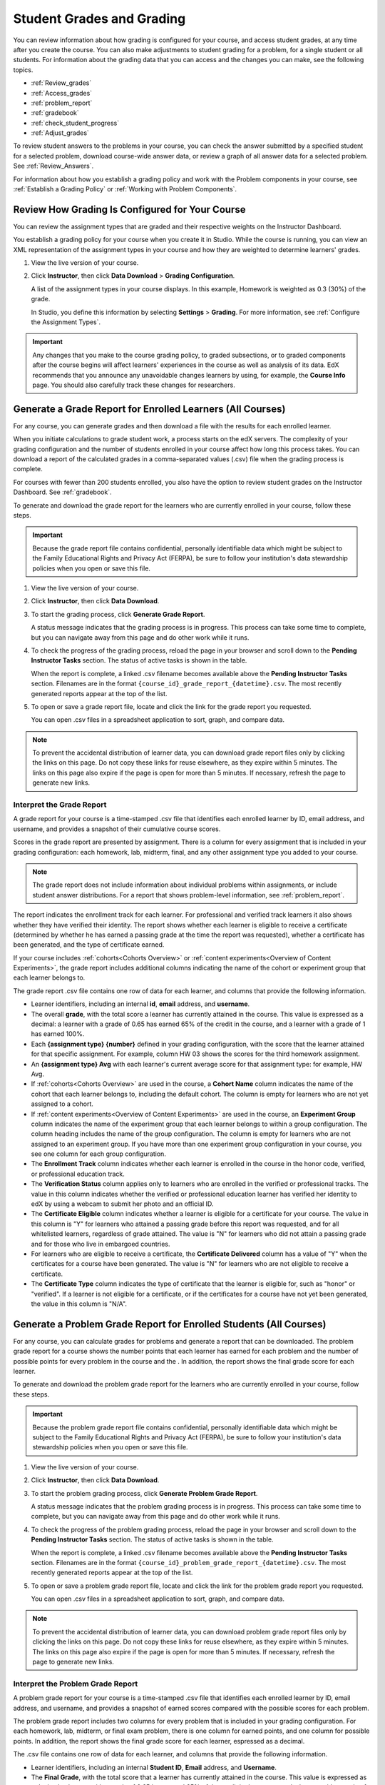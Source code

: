 .. _Grades:

############################
Student Grades and Grading
############################

You can review information about how grading is configured for your course, and
access student grades, at any time after you create the course. You can also
make adjustments to student grading for a problem, for a single student or all
students. For information about the grading data that you can access and the
changes you can make, see the following topics.

* :ref:`Review_grades`

* :ref:`Access_grades`

* :ref:`problem_report`

* :ref:`gradebook`

* :ref:`check_student_progress`

* :ref:`Adjust_grades`

To review student answers to the problems in your course, you can check the
answer submitted by a specified student for a selected problem, download
course-wide answer data, or review a graph of all answer data for a selected
problem. See :ref:`Review_Answers`.

For information about how you establish a grading policy and work with the
Problem components in your course, see :ref:`Establish a Grading Policy` or
:ref:`Working with Problem Components`.

.. _Review_grades:

********************************************************
Review How Grading Is Configured for Your Course
********************************************************

You can review the assignment types that are graded and their respective
weights on the Instructor Dashboard.

You establish a grading policy for your course when you create it in Studio.
While the course is running, you can view an XML representation of the
assignment types in your course and how they are weighted to determine
learners' grades.

..  DOC-290: research this statement before including anything like it: Below the list of graded assignment types and their weights, each *public* subsection and unit that contains an assignment is listed.

#. View the live version of your course.

#. Click **Instructor**, then click **Data Download** > **Grading
   Configuration**.

   A list of the assignment types in your course displays. In this example,
   Homework is weighted as 0.3 (30%) of the grade.

   .. image:: ../../../shared/building_and_running_chapters/Images/Grading_Configuration.png
     :alt: XML of course assignment types and weights for grading

   In Studio, you define this information by selecting **Settings** >
   **Grading**. For more information, see :ref:`Configure the Assignment
   Types`.

   .. image:: ../../../shared/building_and_running_chapters/Images/Grading_Configuration_Studio.png
     :alt: Studio example of homework assignment type and grading weight

.. important:: Any changes that you make to the course grading policy, to
   graded subsections, or to graded components after the course begins will
   affect learners' experiences in the course as well as analysis of its data.
   EdX recommends that you announce any unavoidable changes learners by using,
   for example, the **Course Info** page. You should also carefully track
   these changes for researchers.

.. _Access_grades:

***********************************************************
Generate a Grade Report for Enrolled Learners (All Courses)
***********************************************************

For any course, you can generate grades and then download a file with the
results for each enrolled learner. 

When you initiate calculations to grade student work, a process starts on the
edX servers. The complexity of your grading configuration and the number of
students enrolled in your course affect how long this process takes. You can
download a report of the calculated grades in a comma-separated values (.csv)
file when the grading process is complete.

For courses with fewer than 200 students enrolled, you also have the option to
review student grades on the Instructor Dashboard. See :ref:`gradebook`.

To generate and download the grade report for the learners who are currently
enrolled in your course, follow these steps.

.. important:: Because the grade report file contains confidential, personally
   identifiable data which might be subject to the Family Educational Rights and
   Privacy Act (FERPA), be sure to follow your institution's data stewardship
   policies when you open or save this file.


#. View the live version of your course.

#. Click **Instructor**, then click **Data Download**.

#. To start the grading process, click **Generate Grade Report**.

   A status message indicates that the grading process is in progress. This
   process can take some time to complete, but you can navigate away from this
   page and do other work while it runs.

4. To check the progress of the grading process, reload the page in your
   browser and scroll down to the **Pending Instructor Tasks** section. The
   status of active tasks is shown in the table.

   When the report is complete, a linked .csv filename becomes available above
   the **Pending Instructor Tasks** section. Filenames are in the format
   ``{course_id}_grade_report_{datetime}.csv``. The most recently generated
   reports appear at the top of the list.

5. To open or save a grade report file, locate and click the link for the
   grade report you requested. 

   You can open .csv files in a spreadsheet application to sort, graph, and
   compare data.

.. note:: To prevent the accidental distribution of learner data, you can
   download grade report files only by clicking the links on this page. Do not
   copy these links for reuse elsewhere, as they expire within 5 minutes. The
   links on this page also expire if the page is open for more than 5 minutes.
   If necessary, refresh the page to generate new links.


.. _Interpret the Grade Report:

==========================
Interpret the Grade Report
==========================


A grade report for your course is a time-stamped .csv file that identifies
each enrolled learner by ID, email address, and username, and provides a
snapshot of their cumulative course scores.

Scores in the grade report are presented by assignment. There is a column for
every assignment that is included in your grading configuration: each
homework, lab, midterm, final, and any other assignment type you added to your
course.

.. note:: The grade report does not include information about individual
   problems within assignments, or include student answer distributions. For a
   report that shows problem-level information, see :ref:`problem_report`.


The report indicates the enrollment track for each learner. For professional
and verified track learners it also shows whether they have verified their
identity. The report shows whether each learner is eligible to receive a
certificate (determined by whether he has earned a passing grade at the time
the report was requested), whether a certificate has been generated, and the
type of certificate earned.

If your course includes :ref:`cohorts<Cohorts Overview>` or :ref:`content
experiments<Overview of Content Experiments>`, the grade report includes
additional columns indicating the name of the cohort or experiment group that
each learner belongs to.

.. image:: ../../../shared/building_and_running_chapters/Images/Grade_Report.png
  :alt: A course grade report, opened in Excel, showing the grades achieved by 
        students on several homework assignments and the midterm

The grade report .csv file contains one row of data for each learner, and
columns that provide the following information.

* Learner identifiers, including an internal **id**, **email** address, and
  **username**.

* The overall **grade**, with the total score a learner has currently attained
  in the course. This value is expressed as a decimal: a learner with a grade
  of 0.65 has earned 65% of the credit in the course, and a learner with a
  grade of 1 has earned 100%.

* Each **{assignment type} {number}** defined in your grading configuration,
  with the score that the learner attained for that specific assignment. For
  example, column HW 03 shows the scores for the third homework assignment.

* An **{assignment type} Avg** with each learner's current average score for
  that assignment type: for example, HW Avg.

* If :ref:`cohorts<Cohorts Overview>` are used in the course, a **Cohort Name**
  column indicates the name of the cohort that each learner belongs to, including
  the default cohort. The column is empty for learners who are not yet assigned to
  a cohort.

* If :ref:`content experiments<Overview of Content Experiments>` are used in the
  course, an **Experiment Group** column indicates the name of the experiment
  group that each learner belongs to within a group configuration. The column
  heading includes the name of the group configuration. The column is empty for
  learners who are not assigned to an experiment group. If you have more than one
  experiment group configuration in your course, you see one column for each group
  configuration.

* The **Enrollment Track** column indicates whether each learner is enrolled in
  the course in the honor code, verified, or professional education track.

* The **Verification Status** column applies only to learners who are enrolled
  in the verified or professional tracks. The value in this column indicates
  whether the verified or professional education learner has verified her
  identity to edX by using a webcam to submit her photo and an official ID.

* The **Certificate Eligible** column indicates whether a learner is eligible
  for a certificate for your course. The value in this column is "Y" for
  learners who attained a passing grade before this report was requested, and
  for all whitelisted learners, regardless of grade attained. The value is "N"
  for learners who did not attain a passing grade and for those who live in
  embargoed countries.

* For learners who are eligible to receive a certificate, the **Certificate
  Delivered** column has a value of "Y" when the certificates for a course have
  been generated. The value is "N" for learners who are not eligible to
  receive a certificate.

* The **Certificate Type** column indicates the type of certificate that the
  learner is eligible for, such as "honor" or "verified". If a learner is not
  eligible for a certificate, or if the certificates for a course have not yet
  been generated, the value in this column is "N/A".


.. _problem_report:

*******************************************************************
Generate a Problem Grade Report for Enrolled Students (All Courses)
*******************************************************************

For any course, you can calculate grades for problems and generate a report
that can be downloaded. The problem grade report for a course shows the number
points that each learner has earned for each problem and the number of
possible points for every problem in the course and the . In addition, the
report shows the final grade score for each learner.

To generate and download the problem grade report for the learners who are
currently enrolled in your course, follow these steps.

.. important:: Because the problem grade report file contains confidential,
   personally identifiable data which might be subject to the Family
   Educational Rights and Privacy Act (FERPA), be sure to follow your
   institution's data stewardship policies when you open or save this file.

#. View the live version of your course.

#. Click **Instructor**, then click **Data Download**.

#. To start the problem grading process, click **Generate Problem Grade
   Report**.

   A status message indicates that the problem grading process is in progress.
   This process can take some time to complete, but you can navigate away from
   this page and do other work while it runs.

4. To check the progress of the problem grading process, reload the page in your
   browser and scroll down to the **Pending Instructor Tasks** section. The
   status of active tasks is shown in the table.

   When the report is complete, a linked .csv filename becomes available above
   the **Pending Instructor Tasks** section. Filenames are in the format
   ``{course_id}_problem_grade_report_{datetime}.csv``. The most recently
   generated reports appear at the top of the list.

5. To open or save a problem grade report file, locate and click the link for
   the problem grade report you requested.

   You can open .csv files in a spreadsheet application to sort, graph, and
   compare data.

.. note:: To prevent the accidental distribution of learner data, you can
   download problem grade report files only by clicking the links on this
   page. Do not copy these links for reuse elsewhere, as they expire within 5
   minutes. The links on this page also expire if the page is open for more
   than 5 minutes. If necessary, refresh the page to generate new links.


.. _Interpret the Problem Grade Report:

====================================
Interpret the Problem Grade Report
====================================

A problem grade report for your course is a time-stamped .csv file that
identifies each enrolled learner by ID, email address, and username, and
provides a snapshot of earned scores compared with the possible scores for
each problem.

The problem grade report includes two columns for every problem that is
included in your grading configuration. For each homework, lab, midterm, or
final exam problem, there is one column for earned points, and one column for
possible points. In addition, the report shows the final grade score for each
learner, espressed as a decimal.

.. image:: ../../../shared/building_and_running_chapters/Images/Problem_Grade_Report_Example.png
  :alt: An example problem grade report shown in Excel, showing the decimal
    final grade for learners as well as the earned vs possible points that they
    each achieved on several quiz assignments. A column for a midterm is only
    partially visible.

The .csv file contains one row of data for each learner, and columns that
provide the following information.

* Learner identifiers, including an internal **Student ID**, **Email** address, and
  **Username**.

* The **Final Grade**, with the total score that a learner has currently attained
  in the course. This value is expressed as a decimal: a learner with a grade
  of 0.65 has earned 65% of the credit in the course, and a learner with a
  grade of 1 has earned 100%.

* For each problem (identified by assignment, subsection, and problem name), a
  column showing the number of points actually earned by each learner. If a
  learner has not viewed a problem, the value in this column is "N/A". If
  a learner has not answered a problem, the value in this column is "0".  

* For each problem (identified by assignment, subsection, and problem name), a
  column showing the number of points that it is possible to earn for the
  problem. If a learner has not viewed a problem, the value in this column
  is "N/A".


.. _gradebook:

********************************************************
Review Grades for Enrolled Learners (Small Courses)
********************************************************

For courses with enrollments of up to 200 learners, you can review a gradebook
on the Instructor Dashboard. 

#. View the live version of your course.

#. Click **Instructor**, then click **Student Admin**. For courses with fewer
   than 200 students enrolled, this tab includes a **Student Gradebook**
   section.

#. Click **View Gradebook**. Grades are calculated and the gradebook displays.

   .. image:: ../../../shared/building_and_running_chapters/Images/Student_Gradebook.png
     :alt: Course gradebook with rows for students and columns for assignment
         types

The gradebook includes the following features.

* You can click the username in each row to review that learner's
  **Course Progress** page. See :ref:`check_student_progress`.

* There is a column for each **{assignment type} {number}** defined in your
  grading configuration, with the scores that the learner attained for that
  specific assignment.

  The gradebook does not have a scroll bar, but it can be dragged: to see columns
  that are hidden at one side of the grade book, click the gradebook and then
  drag left or right to reveal those columns.

* For assignment types that include more than one assignment, an **{assignment
  type} Avg** column displays each learner's current average score for that
  assignment type.

* The **Total** column presents the total score that each learner has currently
  attained in the course. This value is expressed as a whole number: a learner
  with a grade of 65 has earned 65% of the credit in the course, and a learner
  with a grade of 100 has earned 100%.

* To filter the data that displays you can use the **Search students** option.
  This option is case-sensitive and limits the rows shown in the gradebook to
  usernames that match your entry.


.. _check_student_progress:

****************************************
Check the Progress of a Single Learner
****************************************

To check a single learner's progress, you can locate the specific row on the
grade report or review the learner's **Progress** page. The **Progress** page
includes a chart that plots the score the learner has earned for every graded
assignment and the total grade as of the current date. Below the chart, each
assignment and the score attained are listed.

To review a learner's **Progress** page, you supply an email address or
username. You can check the progress for learners who are either enrolled in,
or who have unenrolled from, the course.

Learners can view a similar chart and assignment list (of their own progress
only) when they are logged in to the course. See :ref:`A Students View`.

To view the **Progress** page for a learner, follow these steps.

#. View the live version of your course.

#. Click **Instructor**, then click **Student Admin**.

#. In the Student-Specific Grade Inspection section, enter the student's email
   address or username.

#. Click **Student Progress Page**.

   The **Progress** page for the learner displays a chart with the grade for
   each homework, lab, midterm, final, and any other assignment types in your
   course, and the total grade earned for the course to date. The chart does not
   reflect any cohort or experiment group assignments.

   .. image:: ../../../shared/building_and_running_chapters/Images/Student_Progress.png
    :alt: Progress page chart for a learner: includes a column graph with the 
          score achieved for each assignment 

   To learn more about a particular assignment, move the cursor onto the value
   in the chart. A brief description displays.

   .. image:: ../../../shared/building_and_running_chapters/Images/Student_Progress_mouseover.png
    :alt: Progress page with a tooltip for the X that was graphed for the last
          homework assignment, which indicates that the lowest homework score
          is dropped

   Below the chart, subsections are listed on the left and the units that
   contain assignments are listed on the right. The learner's individual
   problem scores display.

   .. image:: ../../../shared/building_and_running_chapters/Images/Student_Progress_list.png
    :alt: Bottom portion of a Progress page for the same student with the 
          score acheived for each problem in the first course subsection 

=============================================
Interpret the Student Progress Page
=============================================

The chart of a learner's scores on the **Progress** page and the rows of data
on the grade report present assignment scores in a similar order. However, the
total, cumulative score earned for the course is placed in a different position
on the **Progress** page.

In this example grade report, the indicated learner has a current grade of 0.43
(43%).

.. image:: ../../../shared/building_and_running_chapters/Images/Grade_Report_example.png
 :alt: A course grade report with a single student's information indicated by 
       a rectangle

* On each of the first four homework assignments the learner scored 1 (100%),
  but currently has a 0 (0%) on each of the remaining three assignments.

  Notice, however, that the learner's current average score for homework
  assignments is listed as 0.666666667 (67%): in this course, the homework
  assignment with the lowest score is dropped, so this average is over six
  assignments rather than all seven.

* The learner has a score of 0.75 (75%) on the midterm, and a score of 0 (0%)
  on the final.

On the learner's **Progress** page, you see the same information graphically
represented; however, the student's "total" of 43% is on the far right.

.. image:: ../../../shared/building_and_running_chapters/Images/Student_Progress.png
 :alt: Progress page for a student also included on the grade report: includes 
       a column graph with the grade acheived for each assignment 

The chart on the **Progress** page includes y-axis labels for the grade ranges
defined for the course. In this example, Pass is set to 60%, so at the end of
the course, learners with a grade of 0.60 or higher can receive certificates.

.. note:: Learner scores on the **Progress** page are a snapshot of the 
 current state of the problem score database. They can, at times, be out of
 sync with actual problem scores. For example, asynchronicities can occur if
 the weight of a live problem was changed during an assignment, and not all
 learners have resubmitted their answers for that problem.

.. _A Students View:

=============================================
A Learner's View of Course Progress
=============================================

Learners can check their progress by clicking **Progress** in the course
navigation bar. The learner's progress through the graded part of the course
displays at the top of this page, above the subsection scores. Progress is
visualized as a chart with entries for all the assignments, total percentage
earned in the course so far, and percent needed for each grade cutoff. Here is
an example of a learner's progress through edX101.
 
.. image:: ../../../shared/building_and_running_chapters/Images/StudentView_GradeCutoffs.png
 :alt: Image of a student's Course Progress page with the grade cutoffs legend
       highlighted
 
The learner can see from this page that edX101 was graded as a Pass/Fail
course with a cutoff of 34% and that the grading rubric contained one
assignment type, called Learning Sequence, consisting of 11 assignments total.
Furthermore, this particular learner has only submitted correct responses to
two assignments, and her current total percent grade in the course is 6%. By
hovering over each progress bar, learners can get further statistics of how
much each assignment was counted as.
 
Further down on the **Progress** page is a list of all the subsections in the
course, with the scores recorded for the learner for all problems in the
course. Here is the **Progress** page for the learner in the example above:
 
.. image:: ../../../shared/building_and_running_chapters/Images/StudentView_Problems.png
   :width: 800
   :alt: Image of a student's Course Progress page with problems highlighted
 
Note that point scores from graded sections are called "Problem Scores",
while point scores from ungraded sections are called "Practice Scores".

.. _Adjust_grades:

***********************************
Adjust Grades
***********************************

If you modify a problem or its settings after learners have attempted to answer
it, learners' grades can be affected. For information about making changes to
problems in Studio, see :ref:`Modifying a Released Problem`.

To recalculate the grades of affected learners when a correction or other
change is unavoidable, you can make the following adjustments.

* Rescore the submitted answer to reevaluate student work on a problem. You
  can rescore a problem for a single learner or for all of the students
  enrolled in the course. See :ref:`rescore`.

* Reset the number of times a learner has attempted to answer a problem to
  zero so that he can try again. You can reset the number of attempts for a
  single learner or for all learners enrolled in the course. See
  :ref:`reset_attempts`.

* Delete a learners's database history, or "state", completely for a problem.
  You can only delete learner state for one learner at a time. For example, you
  realize that a problem needs to be rewritten after only a few of your
  students have answered it. To resolve this situation, you rewrite the problem
  and then delete learner state only for the affected students so that they can
  try again. See :ref:`delete_state`.

To make adjustments to learner grades, you need the unique location identifier
of the modified problem. See :ref:`find_URL`.

.. _find_URL:

==================================================
Find the Unique Location Identifier for a Problem
==================================================

When you create each of the problems for a course, edX assigns a unique
location to it. To make grading adjustments for a problem, or to view data
about it, you need to specify the problem location.

To find the unique location identifier for a problem:

#. View the live version of your course.

#. Click **Courseware** and navigate to the unit that contains the problem.

#. Display the problem and then click **Staff Debug Info**.

   Information about the problem displays, including its **location**. 

   .. image:: ../../../shared/building_and_running_chapters/Images/Problem_URL.png
    :alt: The Staff Debug view of a problem with the location identifier 
          indicated

4. To copy the location of the problem, select the entire location, right
   click, and choose **Copy**.

To close the Staff Debug viewer, click on the browser page outside of the
viewer.

.. _rescore:

==========================================
Rescore Student Submissions for a Problem 
==========================================

Each problem that you define for your course includes a correct answer, and may
also include a tolerance or acceptable alternatives. If you decide to make a
change to these values, you can rescore any responses that were already
submitted. For a specified problem, you can rescore the work submitted by a
single student, or rescore the submissions made by every enrolled student.

.. note:: You can only rescore problems that have a correct answer entered in 
 edX Studio. This procedure cannot be used to rescore problems that are scored
 by an external grader.

Rescore a Submission for an Individual Student
-----------------------------------------------

To rescore a problem for a single student, you need that student's username or
email address.

#. View the live version of your course.

#. Click **Courseware** and navigate to the component that contains the problem
   you want to rescore.

#. Display the problem, then click **Staff Debug Info**. The Staff Debug viewer
   opens.

#. In the **Username** field, enter the student's email address or username,
   then click **Rescore Student Submission**. A message indicates a successful
   adjustment.

#. To close the Staff Debug viewer, click on the browser page outside of the
   viewer.

Rescore Submissions for All Students
------------------------------------

To specify the problem you want to rescore, you need its location identifier.
See :ref:`find_URL`. To rescore a problem:

#. View the live version of your course.

#. Click **Instructor**, then click **Student Admin**. 

#. In the **Course-Specific Grade Adjustment** section of the page, enter the
   unique problem location, and then click **Rescore ALL students' problem
   submissions**.

#. When you see a dialog box that notifies you that the rescore process is in
   progress, click **OK**.

   This process can take some time to complete for all enrolled students. The
   process runs in the background, so you can navigate away from this page and
   do other work while it runs.

6. To view the results of the rescore process, click either **Show Background
   Task History for Student** or **Show Background Task History for Problem**.

   A table displays the status of the rescore process for each student or problem.

.. note:: You can use a similar procedure to rescore the submission for a 
 problem by a single student. You work in the **Student-Specific Grade
 Adjustment** section of the page to enter both the student’s email address or
 username and the unique problem identifier, and then click **Rescore Student
 Submission**.

.. _reset_attempts:

=====================================
Reset Student Attempts for a Problem 
=====================================

When you create a problem, you can limit the number of times that a student can
try to answer that problem correctly. If unexpected issues occur for a problem,
you can reset the value for one particular student's attempts back to zero so
that the student can begin work over again. If the unexpected behavior affects
all of the students in your course, you can reset the number of attempts for
all students to zero.

Reset Attempts for an Individual Student
---------------------------------------------

To reset the number of attempts for a single student, you need that student's
username or email address.

#. View the live version of your course.

#. Click **Courseware** and navigate to the component that contains the problem
   you want to reset.

#. Display the problem, then click **Staff Debug Info**. The Staff Debug viewer
   opens.

#. In the **Username** field, enter the student's email address or username,
   then click **Reset Student Attempts**. A message indicates a successful
   adjustment.

#. To close the Staff Debug viewer, click on the browser page outside of the
   viewer.

Reset Attempts for All Students
------------------------------------

To reset the number of attempts that all enrolled students have for a problem,
you need the unique identifier of the problem. See :ref:`find_URL`. To reset
attempts for all students:

#. View the live version of your course.

#. Click **Instructor**, then click **Student Admin**. 

#. To reset the number of attempts for all enrolled students, you work in the
   **Course-Specific Grade Adjustment** section of the page. Enter the unique
   problem location, then click **Reset ALL students' attempts**.

#. A dialog opens to indicate that the reset process is in progress. Click
   **OK**.

   This process can take some time to complete. The process runs in the
   background, so you can navigate away from this page and do other work while
   it runs.

5. To view the results of the reset process, click either **Show Background
   Task History for Student** or **Show Background Task History for Problem**.

   A table displays the status of the reset process for each student or
   problem.

.. note:: You can use a similar procedure to reset problem attempts for a 
 single student. You work in the **Student-Specific Grade Adjustment** section
 of the page to enter both the student’s email address or username and the
 unique problem identifier, and then click **Reset Student Attempts**.

.. _delete_state:

==================================
Delete Student State for a Problem
==================================

To delete a student's entire history for a problem from the database, you need
that student's username or email address. 

.. important:: Student state is deleted permanently by this process. This 
 action cannot be undone.

You can use either the Staff Debug viewer or the Instructor Dashboard to delete
student state.

To use the Staff Debug viewer:

#. View the live version of your course.

#. Click **Courseware** and navigate to the component that contains the
   problem.

#. Display the problem, then click **Staff Debug Info**. The Staff Debug viewer
   opens.

#. In the **Username** field, enter the student's email address or username,
   then click **Delete Student State**. A message indicates a successful
   adjustment.

#. To close the Staff Debug viewer, click on the browser page outside of the
   viewer.

To use the Instructor Dashboard, you need the unique identifier of the problem.
See :ref:`find_URL`.

#. Click **Instructor**, then click **Student Admin**. 

#. In the **Student-Specific Grade Adjustment** section of the page, enter both
   the student’s email address or username and the unique problem identifier,
   and then click **Delete Student State for Problem**.
   